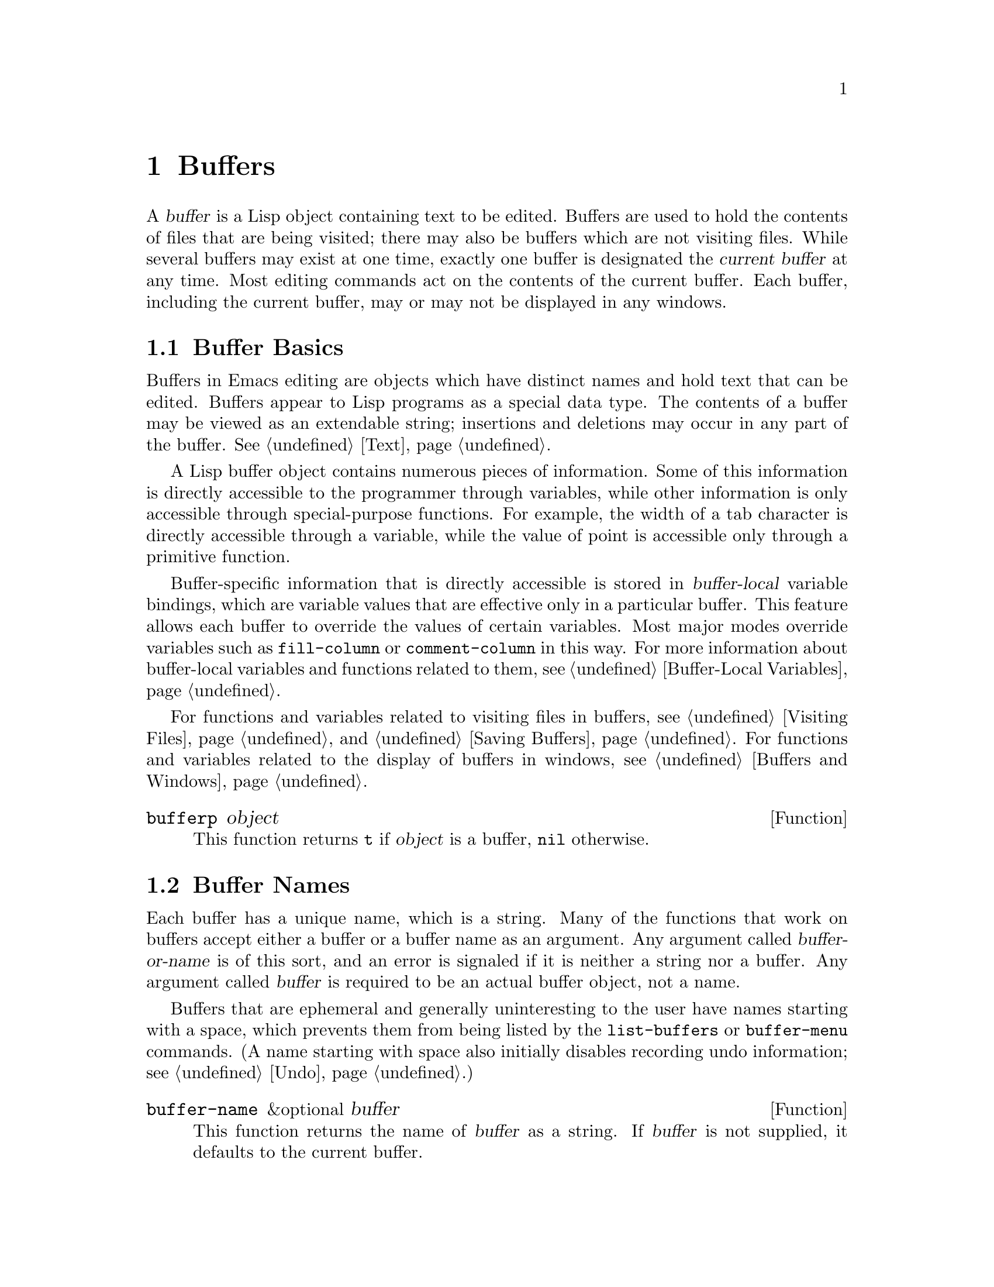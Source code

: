 @c -*-texinfo-*-
@c This is part of the GNU Emacs Lisp Reference Manual.
@c Copyright (C) 1990, 1991, 1992, 1993 Free Software Foundation, Inc. 
@c See the file elisp.texi for copying conditions.
@setfilename ../info/buffers
@node Buffers, Windows, Backups and Auto-Saving, Top
@chapter Buffers
@cindex buffer

  A @dfn{buffer} is a Lisp object containing text to be edited.  Buffers
are used to hold the contents of files that are being visited; there may
also be buffers which are not visiting files.  While several buffers may
exist at one time, exactly one buffer is designated the @dfn{current
buffer} at any time.  Most editing commands act on the contents of the
current buffer.  Each buffer, including the current buffer, may or may
not be displayed in any windows.

@menu
* Buffer Basics::       What is a buffer?
* Buffer Names::        Accessing and changing buffer names.
* Buffer File Name::    The buffer file name indicates which file is visited.
* Buffer Modification:: A buffer is @dfn{modified} if it needs to be saved.
* Modification Time::   Determining whether the visited file was changed
                         ``behind Emacs's back''.
* Read Only Buffers::   Modifying text is not allowed in a read-only buffer.
* The Buffer List::     How to look at all the existing buffers.
* Creating Buffers::    Functions that create buffers.
* Killing Buffers::     Buffers exist until explicitly killed.
* Current Buffer::      Designating a buffer as current
                          so primitives will access its contents.
@end menu

@node Buffer Basics, Buffer Names, Buffers, Buffers
@comment  node-name,  next,  previous,  up
@section Buffer Basics

@ifinfo
  A @dfn{buffer} is a Lisp object containing text to be edited.  Buffers
are used to hold the contents of files that are being visited; there may
also be buffers which are not visiting files.  While several buffers may
exist at one time, exactly one buffer is designated the @dfn{current
buffer} at any time.  Most editing commands act on the contents of the
current buffer.  Each buffer, including the current buffer, may or may
not be displayed in any windows.
@end ifinfo

  Buffers in Emacs editing are objects which have distinct names and
hold text that can be edited.  Buffers appear to Lisp programs as a
special data type.  The contents of a buffer may be viewed as an
extendable string; insertions and deletions may occur in any part of the
buffer.  @xref{Text}.

  A Lisp buffer object contains numerous pieces of information.  Some of
this information is directly accessible to the programmer through
variables, while other information is only accessible through
special-purpose functions.  For example, the width of a tab character is
directly accessible through a variable, while the value of point is
accessible only through a primitive function.

  Buffer-specific information that is directly accessible is stored in
@dfn{buffer-local} variable bindings, which are variable values that are
effective only in a particular buffer.  This feature allows each buffer
to override the values of certain variables.  Most major modes override
variables such as @code{fill-column} or @code{comment-column} in this
way.  For more information about buffer-local variables and functions
related to them, see @ref{Buffer-Local Variables}.

  For functions and variables related to visiting files in buffers, see
@ref{Visiting Files} and @ref{Saving Buffers}.  For functions and
variables related to the display of buffers in windows, see
@ref{Buffers and Windows}.

@defun bufferp object
  This function returns @code{t} if @var{object} is a buffer,
@code{nil} otherwise.
@end defun

@node Buffer Names, Buffer File Name, Buffer Basics , Buffers
@section Buffer Names
@cindex buffer names

  Each buffer has a unique name, which is a string.  Many of the
functions that work on buffers accept either a buffer or a buffer name
as an argument.  Any argument called @var{buffer-or-name} is of this
sort, and an error is signaled if it is neither a string nor a buffer.
Any argument called @var{buffer} is required to be an actual buffer
object, not a name.

  Buffers that are ephemeral and generally uninteresting to the user
have names starting with a space, which prevents them from being listed
by the @code{list-buffers} or @code{buffer-menu} commands.  (A name
starting with space also initially disables recording undo information;
see @ref{Undo}.)

@defun buffer-name &optional buffer
  This function returns the name of @var{buffer} as a string.  If
@var{buffer} is not supplied, it defaults to the current buffer.

  If @code{buffer-name} returns @code{nil}, it means that @var{buffer}
has been killed.  @xref{Killing Buffers}.

@example
@group
(buffer-name)
     @result{} "buffers.texi"
@end group

@group
(setq foo (get-buffer "temp"))
     @result{} #<buffer temp>
@end group
@group
(kill-buffer foo)
     @result{} nil
@end group
@group
(buffer-name foo)
     @result{} nil
@end group
@group
foo
     @result{} #<killed buffer>
@end group
@end example
@end defun

@deffn Command rename-buffer newname &optional unique
  This function renames the current buffer to @var{newname}.  An error
is signaled if @var{newname} is not a string, or if there is already a
buffer with that name.  The function returns @code{nil}.

@c Emacs 19 feature
  Ordinarily, @code{rename-buffer} signals an error if @var{newname} is
already in use.  However, if @var{unique} is non-@code{nil}, it modifies
@var{newname} to make a name that is not in use.  Interactively, you can
make @var{unique} non-@code{nil} with a numeric prefix argument.

  One application of this command is to rename the @samp{*shell*} buffer
to some other name, thus making it possible to create a second shell
buffer under the name @samp{*shell*}.
@end deffn

@defun get-buffer buffer-or-name
  This function returns the buffer specified by @var{buffer-or-name}.
If @var{buffer-or-name} is a string and there is no buffer with that
name, the value is @code{nil}.  If @var{buffer-or-name} is a buffer, it
is returned as given.  (That is not very useful, so the argument is usually 
a name.)  For example:

@example
@group
(setq b (get-buffer "lewis"))
     @result{} #<buffer lewis>
@end group
@group
(get-buffer b)
     @result{} #<buffer lewis>
@end group
@group
(get-buffer "Frazzle-nots")
     @result{} nil
@end group
@end example

See also the function @code{get-buffer-create} in @ref{Creating Buffers}.
@end defun

@c Emacs 19 feature
@defun generate-new-buffer-name starting-name
This function returns a name that would be unique for a new buffer---but
does not create the buffer.  It starts with @var{starting-name}, and
produces a name not currently in use for any buffer by appending a
number inside of @samp{<@dots{}>}.

See the related function @code{generate-new-buffer} in @ref{Creating
Buffers}.
@end defun

@node Buffer File Name, Buffer Modification, Buffer Names, Buffers
@section Buffer File Name
@cindex visited file
@cindex buffer file name
@cindex file name of buffer

  The @dfn{buffer file name} is the name of the file that is visited in
that buffer.  When a buffer is not visiting a file, its buffer file name
is @code{nil}.  Most of the time, the buffer name is the same as the
nondirectory part of the buffer file name, but the buffer file name and
the buffer name are distinct and can be set independently.
@xref{Visiting Files}.

@defun buffer-file-name &optional buffer
  This function returns the absolute file name of the file that
@var{buffer} is visiting.  If @var{buffer} is not visiting any file,
@code{buffer-file-name} returns @code{nil}.  If @var{buffer} is not
supplied, it defaults to the current buffer.

@example
@group
(buffer-file-name (other-buffer))
     @result{} "/usr/user/lewis/manual/files.texi"
@end group
@end example
@end defun

@defvar buffer-file-name
This buffer-local variable contains the name of the file being visited
in the current buffer, or @code{nil} if it is not visiting a file.  It
is a permanent local, unaffected by @code{kill-local-variables}.

@example
@group
buffer-file-name
     @result{} "/usr/user/lewis/manual/buffers.texi"
@end group
@end example

It is risky to change this variable's value without doing various other
things.  See the definition of @code{set-visited-file-name} in
@file{files.el}; some of the things done there, such as changing the
buffer name, are not strictly necessary, but others are essential to
avoid confusing Emacs.
@end defvar

@defvar buffer-file-truename
This buffer-local variable holds the truename of the file visited in the
current buffer, or @code{nil} if no file is visited.  It is a permanent
local, unaffected by @code{kill-local-variables}.  @xref{Truenames}.
@end defvar

@defvar buffer-file-number
This buffer-local variable holds the file number and directory device
number of the file visited in the current buffer, or @code{nil} if no
file or a nonexistent file is visited.  It is a permanent local,
unaffected by @code{kill-local-variables}.  @xref{Truenames}.

The value is normally a list of the form @code{(@var{filenum}
@var{devnum})}.  This pair of numbers uniquely identifies the file among
all files accessible on the system.  See the function
@code{file-attributes}, in @ref{File Attributes}, for more information
about them.
@end defvar

@defun get-file-buffer filename
  This function returns the buffer visiting file @var{filename}.  If
there is no such buffer, it returns @code{nil}.  The argument
@var{filename}, which must be a string, is expanded (@pxref{File Name
Expansion}), then compared against the visited file names of all live
buffers.

@example
@group
(get-file-buffer "buffers.texi")
    @result{} #<buffer buffers.texi>
@end group
@end example

  In unusual circumstances, there can be more than one buffer visiting
the same file name.  In such cases, this function returns the first
such buffer in the buffer list.
@end defun

@deffn Command set-visited-file-name filename
  If @var{filename} is a non-empty string, this function changes the
name of the file visited in current buffer to @var{filename}.  (If the
buffer had no visited file, this gives it one.)  The @emph{next time}
the buffer is saved it will go in the newly-specified file.  This
command marks the buffer as modified, since it does not (as far as Emacs
knows) match the contents of @var{filename}, even if it matched the
former visited file.

  If @var{filename} is @code{nil} or the empty string, that stands for
``no visited file''.  In this case, @code{set-visited-file-name} marks
the buffer as having no visited file.

@c Wordy to avoid overfull hbox.  --rjc 16mar92
  When the function @code{set-visited-file-name} is called interactively, it
prompts for @var{filename} in the minibuffer.

  See also @code{clear-visited-file-modtime} and
@code{verify-visited-file-modtime} in @ref{Buffer Modification}.
@end deffn

@defvar list-buffers-directory
This buffer-local variable records a string to display in a buffer
listing in place of the visited file name, for buffers that don't have a
visited file name.  Dired buffers use this variable.
@end defvar

@node Buffer Modification, Modification Time, Buffer File Name, Buffers
@section Buffer Modification
@cindex buffer modification
@cindex modification flag (of buffer)

  Emacs keeps a flag called the @dfn{modified flag} for each buffer, to
record whether you have changed the text of the buffer.  This flag is
set to @code{t} whenever you alter the contents of the buffer, and
cleared to @code{nil} when you save it.  Thus, the flag shows whether
there are unsaved changes.  The flag value is normally shown in the mode
line (@pxref{Mode Line Variables}), and controls saving (@pxref{Saving
Buffers}) and auto-saving (@pxref{Auto-Saving}).

  Some Lisp programs set the flag explicitly.  For example, the function
@code{set-visited-file-name} sets the flag to @code{t}, because the text
does not match the newly-visited file, even if it is unchanged from the
file formerly visited.

  The functions that modify the contents of buffers are described in
@ref{Text}.

@defun buffer-modified-p &optional buffer
  This function returns @code{t} if the buffer @var{buffer} has been modified
since it was last read in from a file or saved, or @code{nil}
otherwise.  If @var{buffer} is not supplied, the current buffer
is tested.
@end defun

@defun set-buffer-modified-p flag
  This function marks the current buffer as modified if @var{flag} is
non-@code{nil}, or as unmodified if the flag is @code{nil}.

  Another effect of calling this function is to cause unconditional
redisplay of the mode line for the current buffer.  In fact, the
function @code{force-mode-line-update} works by doing this:

@example
@group
(set-buffer-modified-p (buffer-modified-p))
@end group
@end example
@end defun

@deffn Command not-modified
  This command marks the current buffer as unmodified, and not needing
to be saved.  Don't use this function in programs, since it prints a
message in the echo area; use @code{set-buffer-modified-p} (above) instead.
@end deffn

@c Emacs 19 feature
@defun buffer-modified-tick &optional buffer
This function returns @var{buffer}`s modification-count.  This is a
counter that increments every time the buffer is modified.  If
@var{buffer} is @code{nil} (or omitted), the current buffer is used.
@end defun

@node Modification Time, Read Only Buffers, Buffer Modification, Buffers
@comment  node-name,  next,  previous,  up
@section Comparison of Modification Time
@cindex comparison of modification time
@cindex modification time, comparison of 

  Suppose that you visit a file and make changes in its buffer, and
meanwhile the file itself is changed on disk.  At this point, saving the
buffer would overwrite the changes in the file.  Occasionally this may
be what you want, but usually it would lose valuable information.  Emacs
therefore checks the file's modification time using the functions
described below before saving the file.

@defun verify-visited-file-modtime buffer
  This function compares Emacs's record of the modification time for the
file that the buffer is visiting against the actual modification time of
the file as recorded by the operating system.  The two should be the same
unless some other process has written the file since Emacs visited or
saved it.

  The function returns @code{t} if the last actual modification time and
Emacs's recorded modification time are the same, @code{nil} otherwise.
@end defun

@defun clear-visited-file-modtime
  This function clears out the record of the last modification time of
the file being visited by the current buffer.  As a result, the next
attempt to save this buffer will not complain of a discrepancy in
file modification times.

  This function is called in @code{set-visited-file-name} and other
exceptional places where the usual test to avoid overwriting a changed
file should not be done.
@end defun

@c Emacs 19 feature
@defun set-visited-file-modtime &optional time
This function updates the buffer's record of the last modification time
of the visited file, to the value specified by @var{time} if @var{time}
is not @code{nil}, and otherwise to the last modification time of the
visited file.

If @var{time} is not @code{nil}, it should have the form
@code{(@var{high} . @var{low})} or @code{(@var{high} @var{low})}, in
either case containing two integers, each of which holds 16 bits of the
time.  (This is the same format that @code{file-attributes} uses to
return time values; see @ref{File Attributes}.)

This function is useful if the buffer was not read from the file
normally, or if the file itself has been changed for some known benign
reason.
@end defun

@c Emacs 19 feature
@defun visited-file-modtime
This function returns the buffer's recorded last file modification time,
as a list of the form @code{(@var{high} . @var{low})}.  Note that this
is not identical to the last modification time of the file that is
visited (though under normal circumstances the values are equal).
@end defun

@defun ask-user-about-supersession-threat fn
@cindex obsolete buffer
  This function is used to ask a user how to proceed after an attempt to
modify an obsolete buffer.  An @dfn{obsolete buffer} is an unmodified
buffer for which the associated file on disk is newer than the last
save-time of the buffer.  This means some other program has probably
altered the file.

  This function is called automatically by Emacs on the proper
occasions.  It exists so you can customize Emacs by redefining it.
See the file @file{userlock.el} for the standard definition.

@kindex file-supersession
  Depending on the user's answer, the function may return normally, in
which case the modification of the buffer proceeds, or it may signal a
@code{file-supersession} error with data @code{(@var{fn})}, in which
case the proposed buffer modification is not allowed.  

  See also the file locking mechanism in @ref{File Locks}.
@end defun

@node Read Only Buffers, The Buffer List, Modification Time, Buffers
@section Read-Only Buffers
@cindex read-only buffer
@cindex buffer, read-only

  A buffer may be designated as @dfn{read-only}.  This means that the
buffer's contents may not be modified, although you may change your view
of the contents by scrolling, narrowing, or widening, etc.

  Read-only buffers are used in two kinds of situations:

@itemize @bullet
@item
A buffer visiting a file is made read-only if the file is
write-protected.

Here, the purpose is to show the user that editing the buffer with the
aim of saving it in the file may be futile or undesirable.  The user who
wants to change the buffer text despite this can do so after clearing
the read-only flag with the function @code{toggle-read-only}.

@item
Modes such as Dired and Rmail make buffers read-only when altering the
contents with the usual editing commands is probably a mistake.

The special commands of the mode in question bind
@code{buffer-read-only} to @code{nil} (with @code{let}) around the
places where they change the text.
@end itemize

@defvar buffer-read-only
  This buffer-local variable specifies whether the buffer is read-only.
The buffer is read-only if this variable is non-@code{nil}.
@end defvar

@defvar inhibit-read-only
If this variable is non-@code{nil}, then read-only buffers and read-only
characters may be modified.  The value of @code{buffer-read-only} does
not matter when @code{inhibit-read-only} is non-@code{nil}.

If @code{inhibit-read-only} is @code{t}, all @code{read-only} text
properties have no effect (@pxref{Special Properties}).  If
@code{inhibit-read-only} is a list, then @code{read-only} text
properties are ignored if they are members of the list (comparison is
done with @code{eq}).
@end defvar

@deffn Command toggle-read-only
  This command changes whether the current buffer is read-only.  It is
intended for interactive use; don't use it in programs.  At any given
point in a program, you should know whether you want the read-only flag
on or off; so you can set @code{buffer-read-only} explicitly to the
proper value, @code{t} or @code{nil}.
@end deffn

@defun barf-if-buffer-read-only
@kindex buffer-read-only
  This function signals a @code{buffer-read-only} error if the current
buffer is read-only.  @xref{Interactive Call}, for another way to
signal an error if the current buffer is read-only.
@end defun

@node The Buffer List, Creating Buffers, Read Only Buffers, Buffers
@section The Buffer List
@cindex buffer list

  The @dfn{buffer list} is a list of all buffers that have not been
killed.  The order of the buffers in the list is based primarily on how
recently each buffer has been displayed in the selected window.  Several
functions, notably @code{other-buffer}, make use of this ordering.

@defun buffer-list
  This function returns a list of all buffers, including those whose names
begin with a space.  The elements are actual buffers, not their names.

@example
@group
(buffer-list)
     @result{} (#<buffer buffers.texi>
         #<buffer  *Minibuf-1*> #<buffer buffer.c>
         #<buffer *Help*> #<buffer TAGS>)
@end group

@group
;; @r{Note that the name of the minibuffer}
;;   @r{begins with a space!}

(mapcar (function buffer-name) (buffer-list))
    @result{} ("buffers.texi" " *Minibuf-1*" 
         "buffer.c" "*Help*" "TAGS")
@end group
@end example

  Buffers appear earlier in the list if they were current more recently.

  This list is a copy of a list used inside Emacs; modifying it has no
effect on the buffers.
@end defun

@defun other-buffer &optional buffer-or-name visible-ok
  This function returns the first buffer in the buffer list other than
@var{buffer-or-name}.  Usually this is the buffer most recently shown in
the selected window, aside from @var{buffer-or-name}.  Buffers are moved
to the front of the list when they are selected and to the end when they
are buried.  Buffers whose names start with a space are not even
considered.

  If @var{buffer-or-name} is not supplied (or if it is not a buffer),
then @code{other-buffer} returns the first buffer on the buffer list
that is not visible in any window in a visible frame.

@c Emacs 19 feature
  Normally, @code{other-buffer} avoids returning a buffer visible in any
window on any visible frame, except as a last resort.  However, if
@var{visible-ok} is non-@code{nil}, then a buffer displayed in some
window is admissible to return.

  If no suitable buffer exists, the buffer @samp{*scratch*} is returned
(and created, if necessary).
@end defun

@deffn Command list-buffers &optional files-only
  This function displays a listing of the names of existing buffers.  It
clears the buffer @samp{*Buffer List*}, then inserts the listing into
that buffer and displays it in a window.  @code{list-buffers} is
intended for interactive use, and is described fully in @cite{The GNU
Emacs Manual}.  It returns @code{nil}.
@end deffn

@deffn Command bury-buffer &optional buffer-or-name
  This function puts @var{buffer-or-name} at the end of the buffer list
without changing the order of any of the other buffers on the list.
This buffer therefore becomes the least desirable candidate for
@code{other-buffer} to return, and appears last in the list displayed by
@code{list-buffers}.

  If @var{buffer-or-name} is @code{nil} or omitted, this means to bury
the current buffer.  In addition, this switches to some other buffer
(obtained using @code{other-buffer}) in the selected window.  If the
buffer is displayed in a window other than the selected one, it remains
there.

  If you wish to remove a buffer from all the windows that display it,
you can do so with a loop that uses @code{get-buffer-window}.
@xref{Buffers and Windows}.
@end deffn

@node Creating Buffers, Killing Buffers, The Buffer List, Buffers
@section Creating Buffers
@cindex creating buffers
@cindex buffers, creating

  This section describes the two primitives for creating buffers.
@code{get-buffer-create} creates a buffer if it finds no existing
buffer; @code{generate-new-buffer} always creates a new buffer, and
gives it a unique name.

  Other functions you can use to create buffers include
@code{with-output-to-temp-buffer} (@pxref{Temporary Displays}) and
@code{create-file-buffer} (@pxref{Visiting Files}).

@defun get-buffer-create name
  This function returns a buffer named @var{name}.  If such a buffer
already exists, it is returned.  If such a buffer does not exist,
one is created and returned.  The buffer does not become the current
buffer---this function does not change which buffer is current.

  An error is signaled if @var{name} is not a string.

@example
@group
(get-buffer-create "foo")
     @result{} #<buffer foo>
@end group
@end example

  The major mode for the new buffer is set by the value of
@code{default-major-mode}.  @xref{Auto Major Mode}.
@end defun

@defun generate-new-buffer name
  This function returns a newly created, empty buffer, but does not make
it current.  If there is no buffer named @var{name}, then that is the
name of the new buffer.  If that name is in use, this function adds
suffixes of the form @samp{<@var{n}>} are added to @var{name}, where
@var{n} is an integer.  It tries successive integers starting with 2
until it finds an available name.

  An error is signaled if @var{name} is not a string.

@example
@group
(generate-new-buffer "bar")
     @result{} #<buffer bar>
@end group
@group
(generate-new-buffer "bar")
     @result{} #<buffer bar<2>>
@end group
@group
(generate-new-buffer "bar")
     @result{} #<buffer bar<3>>
@end group
@end example

  The major mode for the new buffer is set by the value of
@code{default-major-mode}.  @xref{Auto Major Mode}.

See the related function @code{generate-new-buffer-name} in @ref{Buffer
Names}.
@end defun

@node Killing Buffers, Current Buffer, Creating Buffers, Buffers
@section Killing Buffers
@cindex killing buffers
@cindex buffers, killing

  @dfn{Killing a buffer} makes its name unknown to Emacs and makes its
space available for other use.

  The buffer object for the buffer which has been killed remains in
existence as long as anything refers to it, but it is specially marked
so that you cannot make it current or display it.  Killed buffers retain
their identity, however; two distinct buffers, when killed, remain
distinct according to @code{eq}.

  If you kill a buffer that is current or displayed in a window, Emacs
automatically selects or displays some other buffer instead.  This means
that killing a buffer can in general change the current buffer.
Therefore, when you kill a buffer, you should also take the precautions
associated with changing the current buffer (unless you happen to know
that the buffer being killed isn't current).  @xref{Current Buffer}.

  The @code{buffer-name} of a killed buffer is @code{nil}.  You can use
this feature to test whether a buffer has been killed:

@example
@group
(defun killed-buffer-p (buffer)
  "Return t if BUFFER is killed."
  (not (buffer-name buffer)))
@end group
@end example

@deffn Command kill-buffer buffer-or-name
  This function kills the buffer @var{buffer-or-name}, freeing all its
memory for use as space for other buffers.  (Emacs version 18 and older
was unable to return the memory to the operating system.)  It returns
@code{nil}.

  Any processes that have this buffer as the @code{process-buffer} are
sent the @code{SIGHUP} signal, which normally causes them to terminate.
(The usual meaning of @code{SIGHUP} is that a dialup line has been
disconnected.)  @xref{Deleting Processes}.

  If the buffer is visiting a file when @code{kill-buffer} is called and
the buffer has not been saved since it was last modified, the user is
asked to confirm before the buffer is killed.  This is done even if
@code{kill-buffer} is not called interactively.  To prevent the request
for confirmation, clear the modified flag before calling
@code{kill-buffer}.  @xref{Buffer Modification}.

@c Emacs 19 feature
  Just before actually killing the buffer, after asking all questions,
@code{kill-buffer} runs the normal hook @code{kill-buffer-hook}.  The
buffer to be killed is current when the hook functions run.
@xref{Hooks}.

  Killing a buffer that is already dead has no effect.

@smallexample
(kill-buffer "foo.unchanged")
     @result{} nil
(kill-buffer "foo.changed")

---------- Buffer: Minibuffer ----------
Buffer foo.changed modified; kill anyway? (yes or no) @kbd{yes}
---------- Buffer: Minibuffer ----------

     @result{} nil
@end smallexample
@end deffn

@node Current Buffer,  , Killing Buffers, Buffers
@section The Current Buffer
@cindex selecting a buffer
@cindex changing to another buffer
@cindex current buffer

  There are, in general, many buffers in an Emacs session.  At any time,
one of them is designated as the @dfn{current buffer}.  This is the
buffer in which most editing takes place, because most of the primitives
for examining or changing text in a buffer operate implicitly on the
current buffer (@pxref{Text}).  Normally the buffer that is displayed on
the screen in the selected window is the current buffer, but this is not
always so: a Lisp program can designate any buffer as current
temporarily in order to operate on its contents, without changing what
is displayed on the screen.

  The way to designate a current buffer in a Lisp program is by calling
@code{set-buffer}.  The specified buffer remains current until a new one
is designated.

  When an editing command returns to the editor command loop, the
command loop designates the buffer displayed in the selected window as
current, to prevent confusion: the buffer that the cursor is in, when
Emacs reads a command, is the one to which the command will apply.
(@xref{Command Loop}.)  Therefore, @code{set-buffer} is not usable for
switching visibly to a different buffer so that the user can edit it.
For this, you must use the functions described in @ref{Displaying
Buffers}.

  However, Lisp functions that change to a different current buffer
should not leave it to the command loop to set it back afterwards.
Editing commands written in Emacs Lisp can be called from other programs
as well as from the command loop.  It is convenient for the caller if
the subroutine does not change which buffer is current (unless, of
course, that is the subroutine's purpose).  Therefore, you should
normally use @code{set-buffer} within a @code{save-excursion} that will
restore the current buffer when your program is done
(@pxref{Excursions}).  Here is an example, the code for the command
@code{append-to-buffer} (with the documentation string abridged):

@example
@group
(defun append-to-buffer (buffer start end)
  "Append to specified buffer the text of the region..."
  (interactive "BAppend to buffer: \nr")
  (let ((oldbuf (current-buffer)))
    (save-excursion
      (set-buffer (get-buffer-create buffer))
      (insert-buffer-substring oldbuf start end))))
@end group
@end example

@noindent
This function binds a local variable to the current buffer, and then
@code{save-excursion} records the values of point, the mark, and the
original buffer.  Next, @code{set-buffer} makes another buffer current.
Finally, @code{insert-buffer-substring} copies the string from the
original current buffer to the new current buffer.

  If the buffer appended to happens to be displayed in some window, then
the next redisplay will show how its text has changed.  Otherwise, you
will not see the change immediately on the screen.  The buffer becomes
current temporarily during the execution of the command, but this does
not cause it to be displayed.

  Changing the current buffer between the binding and unbinding of a
buffer-local variable can cause it to be bound in one buffer, and then
unbound in another!  You can avoid this problem by using save-excursion
to make sure that the buffer from which the variable was bound is
current again whenever the variable is unbound.

@example
@group
(let (buffer-read-only)
  (save-excursion
    (set-buffer @dots{})
    @dots{}))
@end group
@end example

@defun current-buffer
  This function returns the current buffer.

@example
@group
(current-buffer)
     @result{} #<buffer buffers.texi>
@end group
@end example
@end defun

@defun set-buffer buffer-or-name
  This function makes @var{buffer-or-name} the current buffer.  However,
it does not display the buffer in the currently selected window or in
any other window.  This means that the user cannot necessarily see the
buffer, but Lisp programs can in any case work on it.

   This function returns the buffer identified by @var{buffer-or-name}.
An error is signaled if @var{buffer-or-name} does not identify an
existing buffer.
@end defun

